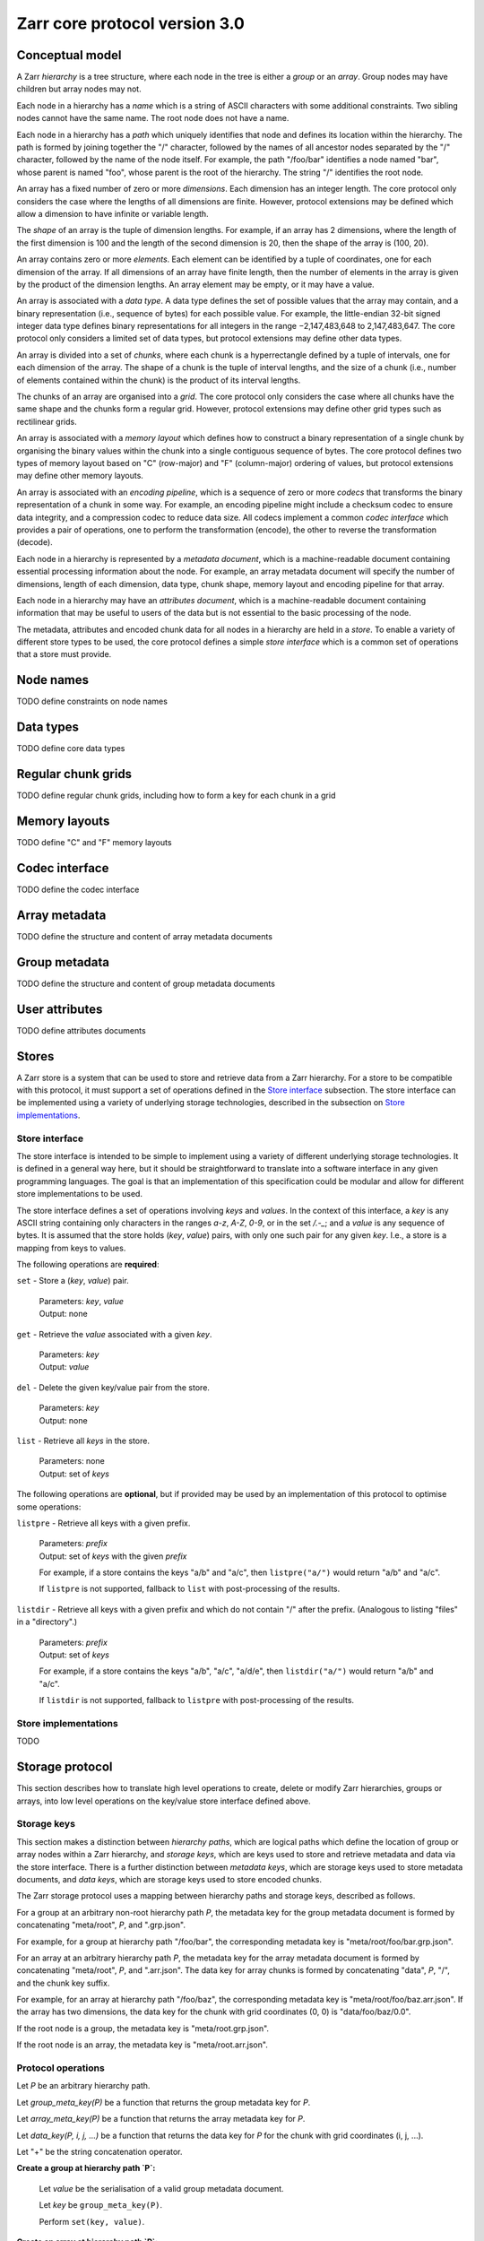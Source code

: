 Zarr core protocol version 3.0
==============================


Conceptual model
----------------

A Zarr *hierarchy* is a tree structure, where each node in the tree is
either a *group* or an *array*. Group nodes may have children
but array nodes may not.

Each node in a hierarchy has a *name* which is a string of ASCII
characters with some additional constraints. Two sibling nodes cannot 
have the same name. The root node does not have a name.

Each node in a hierarchy has a *path* which uniquely identifies that
node and defines its location within the hierarchy. The path is formed 
by joining together the "/" character, followed by the names of all 
ancestor nodes separated by the "/" character, followed by the name of 
the node itself. For example, the path "/foo/bar" identifies a node 
named "bar", whose parent is named "foo", whose parent is the root of 
the hierarchy. The string "/" identifies the root node.

An array has a fixed number of zero or more *dimensions*. Each dimension has an
integer length. The core protocol only considers the case where the
lengths of all dimensions are finite. However, protocol extensions may
be defined which allow a dimension to have infinite or variable
length.

The *shape* of an array is the tuple of dimension lengths. For
example, if an array has 2 dimensions, where the length of the first
dimension is 100 and the length of the second dimension is 20, then
the shape of the array is (100, 20).

An array contains zero or more *elements*. Each element can be
identified by a tuple of coordinates, one for each dimension of the
array. If all dimensions of an array have finite length, then the
number of elements in the array is given by the product of the
dimension lengths. An array element may be empty, or it may have a
value.

An array is associated with a *data type*. A data type defines the set
of possible values that the array may contain, and a binary
representation (i.e., sequence of bytes) for each possible value. For
example, the little-endian 32-bit signed integer data type defines
binary representations for all integers in the range −2,147,483,648 to
2,147,483,647. The core protocol only considers a limited set of data
types, but protocol extensions may define other data types.

An array is divided into a set of *chunks*, where each chunk is a
hyperrectangle defined by a tuple of intervals, one for each dimension
of the array. The shape of a chunk is the tuple of interval lengths,
and the size of a chunk (i.e., number of elements contained within the
chunk) is the product of its interval lengths.

The chunks of an array are organised into a *grid*. The core protocol
only considers the case where all chunks have the same shape and the
chunks form a regular grid. However, protocol extensions may define
other grid types such as rectilinear grids.

An array is associated with a *memory layout* which defines how to
construct a binary representation of a single chunk by organising the
binary values within the chunk into a single contiguous sequence of
bytes. The core protocol defines two types of memory layout based on
"C" (row-major) and "F" (column-major) ordering of values, but
protocol extensions may define other memory layouts.

An array is associated with an *encoding pipeline*, which is a
sequence of zero or more *codecs* that transforms the binary
representation of a chunk in some way. For example, an encoding
pipeline might include a checksum codec to ensure data integrity, and
a compression codec to reduce data size. All codecs implement a common
*codec interface* which provides a pair of operations, one to perform
the transformation (encode), the other to reverse the transformation
(decode).

Each node in a hierarchy is represented by a *metadata document*,
which is a machine-readable document containing essential processing
information about the node. For example, an array metadata document
will specify the number of dimensions, length of each dimension, data
type, chunk shape, memory layout and encoding pipeline for that array.

Each node in a hierarchy may have an *attributes document*, which is a
machine-readable document containing information that may be useful to
users of the data but is not essential to the basic processing of the
node.

The metadata, attributes and encoded chunk data for all nodes in a
hierarchy are held in a *store*. To enable a variety of different
store types to be used, the core protocol defines a simple *store
interface* which is a common set of operations that a store must
provide.


Node names
----------

TODO define constraints on node names


Data types
----------

TODO define core data types

Regular chunk grids
-------------------

TODO define regular chunk grids, including how to form a key for each chunk in a grid


Memory layouts
--------------

TODO define "C" and "F" memory layouts

Codec interface
---------------

TODO define the codec interface


Array metadata
--------------

TODO define the structure and content of array metadata documents


Group metadata
--------------

TODO define the structure and content of group metadata documents


User attributes
---------------

TODO define attributes documents


Stores
------

A Zarr store is a system that can be used to store and retrieve data
from a Zarr hierarchy. For a store to be compatible with this
protocol, it must support a set of operations defined in the `Store
interface`_ subsection. The store interface can be implemented using a
variety of underlying storage technologies, described in the
subsection on `Store implementations`_.

Store interface
~~~~~~~~~~~~~~~

The store interface is intended to be simple to implement using a
variety of different underlying storage technologies. It is defined in
a general way here, but it should be straightforward to translate into
a software interface in any given programming languages. The goal is
that an implementation of this specification could be modular and
allow for different store implementations to be used.

The store interface defines a set of operations involving `keys` and
`values`. In the context of this interface, a `key` is any ASCII
string containing only characters in the ranges `a-z`, `A-Z`, `0-9`,
or in the set `/.-_`; and a `value` is any sequence of bytes. It is
assumed that the store holds (`key`, `value`) pairs, with only one
such pair for any given `key`. I.e., a store is a mapping from keys to
values.

The following operations are **required**:

``set`` - Store a (`key`, `value`) pair.

    | Parameters: `key`, `value`
    | Output: none

``get`` - Retrieve the `value` associated with a given `key`.

    | Parameters: `key`
    | Output: `value`

``del`` - Delete the given key/value pair from the store.

    | Parameters: `key`
    | Output: none

``list`` - Retrieve all `keys` in the store.

    | Parameters: none
    | Output: set of `keys`

The following operations are **optional**, but if provided may be used
by an implementation of this protocol to optimise some operations:

``listpre`` - Retrieve all keys with a given prefix.

    | Parameters: `prefix`
    | Output: set of `keys` with the given `prefix`

    For example, if a store contains the keys "a/b" and "a/c", then
    ``listpre("a/")`` would return "a/b" and "a/c".

    If ``listpre`` is not supported, fallback to ``list`` with
    post-processing of the results.

``listdir`` - Retrieve all keys with a given prefix and which do not
contain "/" after the prefix. (Analogous to listing "files" in a
"directory".)

    | Parameters: `prefix`
    | Output: set of `keys`

    For example, if a store contains the keys "a/b", "a/c", "a/d/e",
    then ``listdir("a/")`` would return "a/b" and "a/c".

    If ``listdir`` is not supported, fallback to ``listpre`` with
    post-processing of the results.


Store implementations
~~~~~~~~~~~~~~~~~~~~~

TODO 


Storage protocol
----------------

This section describes how to translate high level operations to
create, delete or modify Zarr hierarchies, groups or arrays, into low
level operations on the key/value store interface defined above.

Storage keys
~~~~~~~~~~~~

This section makes a distinction between `hierarchy paths`, which are
logical paths which define the location of group or array nodes within
a Zarr hierarchy, and `storage keys`, which are keys used to store and
retrieve metadata and data via the store interface. There is a further
distinction between `metadata keys`, which are storage keys used to
store metadata documents, and `data keys`, which are storage keys used
to store encoded chunks.

The Zarr storage protocol uses a mapping between hierarchy paths and
storage keys, described as follows.

For a group at an arbitrary non-root hierarchy path `P`, the metadata
key for the group metadata document is formed by concatenating
"meta/root", `P`, and ".grp.json".

For example, for a group at hierarchy path "/foo/bar", the
corresponding metadata key is "meta/root/foo/bar.grp.json".

For an array at an arbitrary hierarchy path `P`, the metadata key for
the array metadata document is formed by concatenating "meta/root",
`P`, and ".arr.json". The data key for array chunks is formed by
concatenating "data", `P`, "/", and the chunk key suffix.

For example, for an array at hierarchy path "/foo/baz", the
corresponding metadata key is "meta/root/foo/baz.arr.json". If the
array has two dimensions, the data key for the chunk with grid
coordinates (0, 0) is "data/foo/baz/0.0".

If the root node is a group, the metadata key is "meta/root.grp.json".

If the root node is an array, the metadata key is
"meta/root.arr.json".


Protocol operations
~~~~~~~~~~~~~~~~~~~

Let `P` be an arbitrary hierarchy path.

Let `group_meta_key(P)` be a function that returns the group metadata
key for `P`.

Let `array_meta_key(P)` be a function that returns the array metadata
key for `P`.

Let `data_key(P, i, j, ...)` be a function that returns the data key
for `P` for the chunk with grid coordinates (i, j, ...).

Let "+" be the string concatenation operator.

**Create a group at hierarchy path `P`:**

    Let `value` be the serialisation of a valid group metadata
    document.

    Let `key` be ``group_meta_key(P)``.

    Perform ``set(key, value)``.

**Create an array at hierarchy path `P`:**

    Let `value` be the serialisation of a valid array metadata
    document.

    Let `key` be ``array_meta_key(P)``.

    Perform ``set(key, value)``.

**List children of the group at hierarchy path `P`.**

    Let `prefix` = "meta/root" + `P` + "/".

    Let `keys` = ``listdir(prefix)``.

    Hierarchy paths for child arrays are obtained by filtering `keys`
    to retain only those ending in ".arr.json", then stripping the
    leading "meta/root" and trailing ".arr.json" from each.
    
    Hierarchy paths for child groups are obtained by filtering `keys`
    to retain only those ending in ".grp.json", then stripping the
    leading "meta/root" and trailing ".grp.json" from each.

    Note that it is not necessary to retrieve the metadata documents
    for any of these child arrays or groups. The existence of the
    nodes can be inferred from the presence of the keys.
    
**List all nodes in a hierarchy.**

    Let `keys` = ``listpre("meta/root/")``.

    Hierarchy paths for array nodes are obtained by filtering `keys`
    to retain only those ending in ".arr.json", then stripping the
    leading "meta/root" and trailing ".arr.json" from each.
    
    Hierarchy paths for group nodes are obtained by filtering `keys`
    to retain only those ending in ".grp.json", then stripping the
    leading "meta/root" and trailing ".grp.json" from each.

    @@TODO explain something about implicit groups.@@

**Delete a node at path `P`.**

    @@TODO

**Store element values in an array.**

    @@TODO
    
**Retrieve element values in an array.**

    @@TODO
    
**Determine if a node exists at a given hierarchy path.**

    @@TODO
    

@@TODO describe implicit groups...@@ When a group is created at path
`P` where `P` is not the root hierarchy path, then it is **not**
necessary to check if groups already exist at all ancestor paths of
`P`. For example, if `P` is "/foo/bar", it is not necessary to check
if groups exist at paths "/" and "/foo", nor is it necessary to create
groups at these ancestor paths if they do not exist. Explicitly
creating a group at a non-root path `P` implicitly creates groups at
all ancestor paths.

